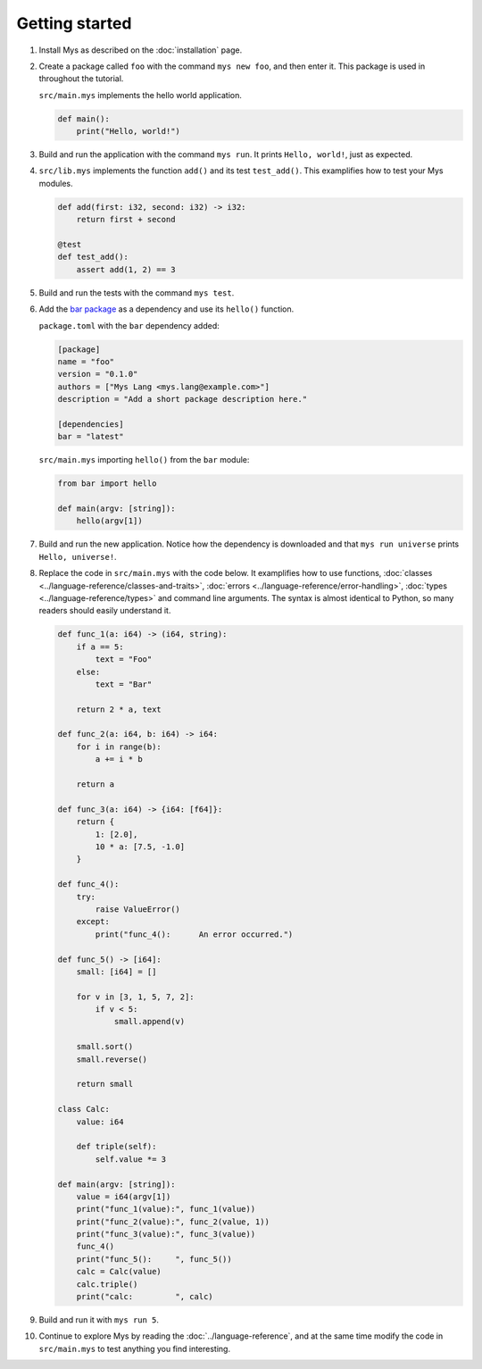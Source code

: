 Getting started
---------------

#. Install Mys as described on the :doc:`installation` page.

#. Create a package called ``foo`` with the command ``mys new foo``,
   and then enter it. This package is used in throughout the tutorial.

   .. image:: ../_static/new.png

   ``src/main.mys`` implements the hello world application.

   .. code-block:: python

      def main():
          print("Hello, world!")

#. Build and run the application with the command ``mys run``. It
   prints ``Hello, world!``, just as expected.

   .. image:: ../_static/run.png

#. ``src/lib.mys`` implements the function ``add()`` and its test
   ``test_add()``. This examplifies how to test your Mys modules.

   .. code-block:: python

      def add(first: i32, second: i32) -> i32:
          return first + second

      @test
      def test_add():
          assert add(1, 2) == 3

#. Build and run the tests with the command ``mys test``.

   .. image:: ../_static/test.png

#. Add the `bar package`_ as a dependency and use its ``hello()``
   function.

   ``package.toml`` with the ``bar`` dependency added:

   .. code-block:: toml

      [package]
      name = "foo"
      version = "0.1.0"
      authors = ["Mys Lang <mys.lang@example.com>"]
      description = "Add a short package description here."

      [dependencies]
      bar = "latest"

   ``src/main.mys`` importing ``hello()`` from the ``bar`` module:

   .. code-block:: python

      from bar import hello

      def main(argv: [string]):
          hello(argv[1])

#. Build and run the new application. Notice how the dependency is
   downloaded and that ``mys run universe`` prints ``Hello,
   universe!``.

   .. image:: ../_static/run-universe.png

#. Replace the code in ``src/main.mys`` with the code below. It
   examplifies how to use functions, :doc:`classes
   <../language-reference/classes-and-traits>`, :doc:`errors
   <../language-reference/error-handling>`, :doc:`types
   <../language-reference/types>` and command line arguments. The
   syntax is almost identical to Python, so many readers should easily
   understand it.

   .. code-block:: python

      def func_1(a: i64) -> (i64, string):
          if a == 5:
              text = "Foo"
          else:
              text = "Bar"

          return 2 * a, text

      def func_2(a: i64, b: i64) -> i64:
          for i in range(b):
              a += i * b

          return a

      def func_3(a: i64) -> {i64: [f64]}:
          return {
              1: [2.0],
              10 * a: [7.5, -1.0]
          }

      def func_4():
          try:
              raise ValueError()
          except:
              print("func_4():      An error occurred.")

      def func_5() -> [i64]:
          small: [i64] = []

          for v in [3, 1, 5, 7, 2]:
              if v < 5:
                  small.append(v)

          small.sort()
          small.reverse()

          return small

      class Calc:
          value: i64

          def triple(self):
              self.value *= 3

      def main(argv: [string]):
          value = i64(argv[1])
          print("func_1(value):", func_1(value))
          print("func_2(value):", func_2(value, 1))
          print("func_3(value):", func_3(value))
          func_4()
          print("func_5():     ", func_5())
          calc = Calc(value)
          calc.triple()
          print("calc:         ", calc)

#. Build and run it with ``mys run 5``.

   .. image:: ../_static/run-features.png

#. Continue to explore Mys by reading the :doc:`../language-reference`,
   and at the same time modify the code in ``src/main.mys`` to test
   anything you find interesting.

.. _bar package: https://github.com/mys-lang/bar
